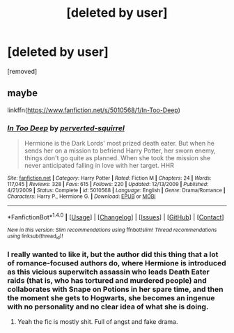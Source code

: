 #+TITLE: [deleted by user]

* [deleted by user]
:PROPERTIES:
:Score: 7
:DateUnix: 1519908811.0
:DateShort: 2018-Mar-01
:END:
[removed]


** maybe

linkffn([[https://www.fanfiction.net/s/5010568/1/In-Too-Deep]])
:PROPERTIES:
:Author: Deathcrow
:Score: 1
:DateUnix: 1519920483.0
:DateShort: 2018-Mar-01
:END:

*** [[http://www.fanfiction.net/s/5010568/1/][*/In Too Deep/*]] by [[https://www.fanfiction.net/u/1309586/perverted-squirrel][/perverted-squirrel/]]

#+begin_quote
  Hermione is the Dark Lords' most prized death eater. But when he sends her on a mission to befriend Harry Potter, her sworn enemy, things don't go quite as planned. When she took the mission she never anticipated falling in love with her target. HHR
#+end_quote

^{/Site/: [[http://www.fanfiction.net/][fanfiction.net]] *|* /Category/: Harry Potter *|* /Rated/: Fiction M *|* /Chapters/: 24 *|* /Words/: 117,045 *|* /Reviews/: 328 *|* /Favs/: 615 *|* /Follows/: 220 *|* /Updated/: 12/13/2009 *|* /Published/: 4/21/2009 *|* /Status/: Complete *|* /id/: 5010568 *|* /Language/: English *|* /Genre/: Drama/Romance *|* /Characters/: Harry P., Hermione G. *|* /Download/: [[http://www.ff2ebook.com/old/ffn-bot/index.php?id=5010568&source=ff&filetype=epub][EPUB]] or [[http://www.ff2ebook.com/old/ffn-bot/index.php?id=5010568&source=ff&filetype=mobi][MOBI]]}

--------------

*FanfictionBot*^{1.4.0} *|* [[[https://github.com/tusing/reddit-ffn-bot/wiki/Usage][Usage]]] | [[[https://github.com/tusing/reddit-ffn-bot/wiki/Changelog][Changelog]]] | [[[https://github.com/tusing/reddit-ffn-bot/issues/][Issues]]] | [[[https://github.com/tusing/reddit-ffn-bot/][GitHub]]] | [[[https://www.reddit.com/message/compose?to=tusing][Contact]]]

^{/New in this version: Slim recommendations using/ ffnbot!slim! /Thread recommendations using/ linksub(thread_id)!}
:PROPERTIES:
:Author: FanfictionBot
:Score: 1
:DateUnix: 1519920503.0
:DateShort: 2018-Mar-01
:END:


*** I really wanted to like it, but the author did this thing that a lot of romance-focused authors do, where Hermione is introduced as this vicious superwitch assassin who leads Death Eater raids (that is, who has tortured and murdered people) and collaborates with Snape on Potions in her spare time, and then the moment she gets to Hogwarts, she becomes an ingenue with no personality and no clear idea of what she is doing.
:PROPERTIES:
:Author: turbinicarpus
:Score: 1
:DateUnix: 1520048222.0
:DateShort: 2018-Mar-03
:END:

**** Yeah the fic is mostly shit. Full of angst and fake drama.
:PROPERTIES:
:Author: Deathcrow
:Score: 1
:DateUnix: 1520066027.0
:DateShort: 2018-Mar-03
:END:
